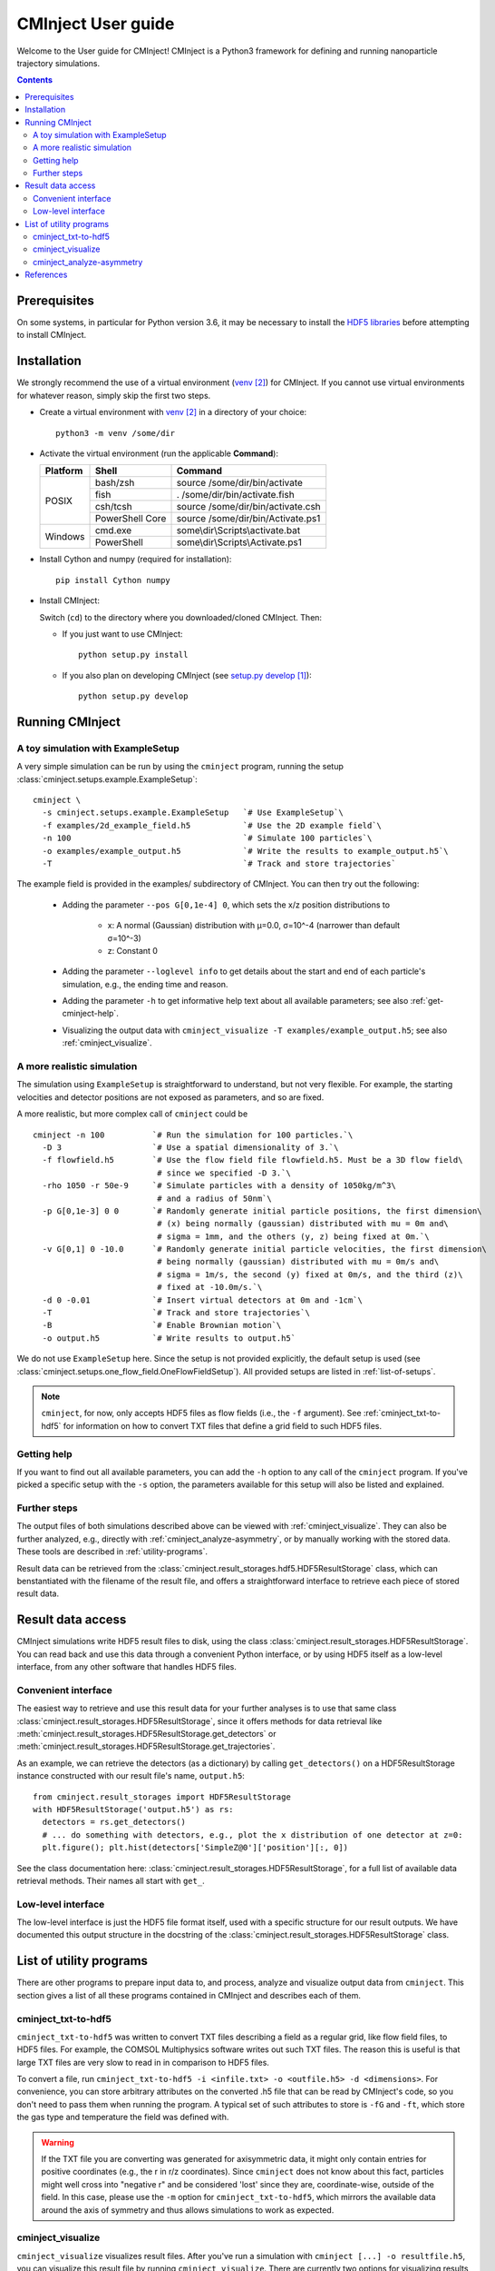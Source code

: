 .. _user-guide:

###################
CMInject User guide
###################

Welcome to the User guide for CMInject! CMInject is a Python3 framework for defining and running
nanoparticle trajectory simulations.

.. contents::

*************
Prerequisites
*************

On some systems, in particular for Python version 3.6, it may be necessary to install the
`HDF5 libraries <https://www.hdfgroup.org/downloads/hdf5/>`_ before attempting to install CMInject.


************
Installation
************

We strongly recommend the use of a virtual environment (`venv`_) for CMInject. If you cannot use
virtual environments for whatever reason, simply skip the first two steps.

- Create a virtual environment with `venv`_ in a directory of your choice::

    python3 -m venv /some/dir

- Activate the virtual environment (run the applicable **Command**):

  +------------+-----------------+------------------------------------+
  | Platform   | Shell           | Command                            |
  +============+=================+====================================+
  | POSIX      | bash/zsh        | source /some/dir/bin/activate      |
  |            +-----------------+------------------------------------+
  |            | fish            + . /some/dir/bin/activate.fish      |
  |            +-----------------+------------------------------------+
  |            | csh/tcsh        + source /some/dir/bin/activate.csh  |
  |            +-----------------+------------------------------------+
  |            | PowerShell Core + source /some/dir/bin/Activate.ps1  |
  +------------+-----------------+------------------------------------+
  | Windows    | cmd.exe         | some\\dir\\Scripts\\activate.bat   |
  |            +-----------------+------------------------------------+
  |            | PowerShell      | some\\dir\\Scripts\\Activate.ps1   |
  +------------+-----------------+------------------------------------+

- Install Cython and numpy (required for installation)::

    pip install Cython numpy

- Install CMInject:

  Switch (``cd``) to the directory where you downloaded/cloned CMInject. Then:

  - If you just want to use CMInject::

      python setup.py install

  - If you also plan on developing CMInject (see `setup.py develop`_)::

      python setup.py develop



****************
Running CMInject
****************

A toy simulation with ExampleSetup
----------------------------------

A very simple simulation can be run by using the ``cminject`` program, running the setup
:class:`cminject.setups.example.ExampleSetup`::

    cminject \
      -s cminject.setups.example.ExampleSetup   `# Use ExampleSetup`\
      -f examples/2d_example_field.h5           `# Use the 2D example field`\
      -n 100                                    `# Simulate 100 particles`\
      -o examples/example_output.h5             `# Write the results to example_output.h5`\
      -T                                        `# Track and store trajectories`

The example field is provided in the examples/ subdirectory of CMInject. You can then try out the
following:

  * Adding the parameter ``--pos G[0,1e-4] 0``, which sets the x/z position distributions to

     * x: A normal (Gaussian) distribution with µ=0.0, σ=10^-4  (narrower than default σ=10^-3)
     * z: Constant 0

  * Adding the parameter ``--loglevel info`` to get details about the start and end of each
    particle's simulation, e.g., the ending time and reason.

  * Adding the parameter ``-h`` to get informative help text about all available parameters; see
    also :ref:`get-cminject-help`.

  * Visualizing the output data with ``cminject_visualize -T examples/example_output.h5``; see also
    :ref:`cminject_visualize`.

A more realistic simulation
---------------------------

The simulation using ``ExampleSetup`` is straightforward to understand, but not very flexible.
For example, the starting velocities and detector positions are not exposed as parameters, and so
are fixed.

A more realistic, but more complex call of ``cminject`` could be ::

    cminject -n 100          `# Run the simulation for 100 particles.`\
      -D 3                   `# Use a spatial dimensionality of 3.`\
      -f flowfield.h5        `# Use the flow field file flowfield.h5. Must be a 3D flow field\
                              # since we specified -D 3.`\
      -rho 1050 -r 50e-9     `# Simulate particles with a density of 1050kg/m^3\
                              # and a radius of 50nm`\
      -p G[0,1e-3] 0 0       `# Randomly generate initial particle positions, the first dimension\
                              # (x) being normally (gaussian) distributed with mu = 0m and\
                              # sigma = 1mm, and the others (y, z) being fixed at 0m.`\
      -v G[0,1] 0 -10.0      `# Randomly generate initial particle velocities, the first dimension\
                              # being normally (gaussian) distributed with mu = 0m/s and\
                              # sigma = 1m/s, the second (y) fixed at 0m/s, and the third (z)\
                              # fixed at -10.0m/s.`\
      -d 0 -0.01             `# Insert virtual detectors at 0m and -1cm`\
      -T                     `# Track and store trajectories`\
      -B                     `# Enable Brownian motion`\
      -o output.h5           `# Write results to output.h5`

We do not use ``ExampleSetup`` here. Since the setup is not provided explicitly, the default
setup is used (see :class:`cminject.setups.one_flow_field.OneFlowFieldSetup`). All provided setups
are listed in :ref:`list-of-setups`.

.. note::
  ``cminject``, for now, only accepts HDF5 files as flow fields (i.e., the ``-f`` argument).
  See :ref:`cminject_txt-to-hdf5` for information on how to convert TXT files that define a grid
  field to such HDF5 files.


.. _get-cminject-help:

Getting help
------------

If you want to find out all available parameters, you can add the ``-h`` option to any call of the
``cminject`` program. If you've picked a specific setup with the ``-s`` option, the parameters
available for this setup will also be listed and explained.

Further steps
-------------

The output files of both simulations described above can be viewed with :ref:`cminject_visualize`.
They can also be further analyzed, e.g., directly with :ref:`cminject_analyze-asymmetry`, or by
manually working with the stored data. These tools are described in :ref:`utility-programs`.

Result data can be retrieved from the :class:`cminject.result_storages.hdf5.HDF5ResultStorage`
class, which can benstantiated with the filename of the result file, and offers a straightforward
interface to retrieve each piece of stored result data.

.. _output-format:

******************
Result data access
******************

CMInject simulations write HDF5 result files to disk, using the class
:class:`cminject.result_storages.HDF5ResultStorage`. You can read back and use this data through a
convenient Python interface, or by using HDF5 itself as a low-level interface, from any other
software that handles HDF5 files.

Convenient interface
--------------------

The easiest way to retrieve and use this result data for your further analyses is to use that
same class :class:`cminject.result_storages.HDF5ResultStorage`,
since it offers methods for data retrieval like
:meth:`cminject.result_storages.HDF5ResultStorage.get_detectors` or
:meth:`cminject.result_storages.HDF5ResultStorage.get_trajectories`.

As an example, we can retrieve the detectors (as a dictionary) by calling ``get_detectors()`` on a
HDF5ResultStorage instance constructed with our result file's name, ``output.h5``::

    from cminject.result_storages import HDF5ResultStorage
    with HDF5ResultStorage('output.h5') as rs:
      detectors = rs.get_detectors()
      # ... do something with detectors, e.g., plot the x distribution of one detector at z=0:
      plt.figure(); plt.hist(detectors['SimpleZ@0']['position'][:, 0])

See the class documentation here: :class:`cminject.result_storages.HDF5ResultStorage`, for a full
list of available data retrieval methods. Their names all start with ``get_``.

Low-level interface
-------------------

The low-level interface is just the HDF5 file format itself, used with a specific structure for
our result outputs. We have documented this output structure in the docstring of the
:class:`cminject.result_storages.HDF5ResultStorage` class.

.. _utility-programs:

************************
List of utility programs
************************
There are other programs to prepare input data to, and process, analyze and visualize output
data from ``cminject``. This section gives a list of all these programs contained in
CMInject and describes each of them.

.. _cminject_txt-to-hdf5:

cminject_txt-to-hdf5
--------------------
``cminject_txt-to-hdf5`` was written to convert TXT files describing a field as a regular grid,
like flow field files, to HDF5 files. For example, the COMSOL Multiphysics software writes
out such TXT files. The reason this is useful is that large TXT files are very slow to read in in
comparison to HDF5 files.

To convert a file, run ``cminject_txt-to-hdf5 -i <infile.txt> -o <outfile.h5> -d <dimensions>``.
For convenience, you can store arbitrary attributes on the converted .h5 file that can be read
by CMInject's code, so you don't need to pass them when running the program. A typical set of such
attributes to store is ``-fG`` and ``-ft``, which store the gas type and temperature the field
was defined with.

.. warning::
  If the TXT file you are converting was generated for axisymmetric data, it might only contain
  entries for positive coordinates (e.g., the r in r/z coordinates). Since ``cminject`` does not
  know about this fact, particles might well cross into "negative r" and be considered 'lost'
  since they are, coordinate-wise, outside of the field. In this case, please use the ``-m`` option
  for ``cminject_txt-to-hdf5``, which mirrors the available data around the axis of symmetry and
  thus allows simulations to work as expected.

.. _cminject_visualize:

cminject_visualize
------------------
``cminject_visualize`` visualizes result files. After you've run a simulation with
``cminject [...] -o resultfile.h5``, you can visualize this result file by running
``cminject_visualize``. There are currently two options for visualizing results available:

  - A trajectory visualization, which can be shown with ``-T`` and optionally configured through
    other parameters starting with ``-T``. It shows both trajectories as curves, and detectors
    as scatter plots::

        cminject_visualize
          resultfile.h5        # For resultfile.h5...
          -T                   # ...show trajectory plots...
          -Tn 30               # ...of 30 randomly sampled particles,
          -Tc                  # using color coding for velocities

    .. image:: img/vis2d_velcolor.png
    .. image:: img/vis3d.png
    .. image:: img/vis3d_velcolor.png

  - A detector histogram visualization (1D or 2D), which can be shown with ``-H x,y [x,y ...]``::

        # Show histograms for all stored detectors in resultfile.h5,
        # for a collection of dimension pairs to be shown as histograms together.
        # When one dimension has a constant value (e.g. z), a 1D histogram
        # will be shown, otherwise a 2D histogram will be shown.
        cminject_visualize resultfile.h5 -H x,y  x,z  y,z  x,vx  y,vy

    .. image:: img/vishist_r-z_r-vr.png

.. _cminject_analyze-asymmetry:

cminject_analyze-asymmetry
--------------------------
``cminject_analyze-asymmetry`` prints out information about the asymmetry of a 2D distribution at
each stored detector. The output format can either be nicely formatted text to be human-readable, or
CSV with the ``--csv`` parameter, for further data processing. An example call::

    cminject_analyze-asymmetry
       resultfile.h5   # Print the analysis results for resultfile.h5,
       --x 0 --y 1     # using the stored property at index 0 as the first
                       # dimension and the one at index 1 as the second.

which prints, for example, the following output::

    -------------------- Detector 0 --------------------
    α: 0.199
    e₀ = 6.473e-06	 e₁ = 9.693e-06
    θ₀ = -0.451π	 θ₁ = -0.951π
    μx = -1.658e-05	 μy = -3.031e-05

    -------------------- Detector 1 --------------------
    α: 0.934
    e₀ = 3.877e-07	 e₁ = 1.132e-05
    θ₀ = -0.523π	 θ₁ = 0.977π
    μx = -2.867e-05	 μy = -3.195e-04

This output can instead be printed as machine-readable CSV by passing the ``--csv`` flag parameter.

**********
References
**********
.. target-notes::

.. _`setup.py develop`: https://setuptools.readthedocs.io/en/latest/setuptools.html#develop-deploy-the-project-source-in-development-mode
.. _venv: https://docs.python.org/3/library/venv.html
